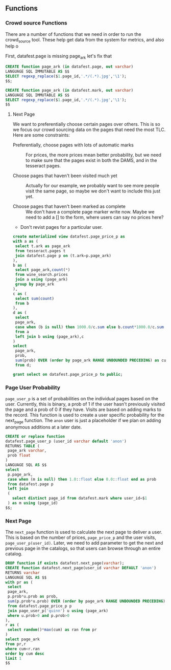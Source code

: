 ** Functions
#+PROPERTY: header-args:sql :engine postgresql :cmdline "service=datafest201912" :tangle yes

*** Crowd source Functions

There are a number of functions that we need in order to run the crowd_source
tool.  These help get data from the system for metrics, and also help o

First, datafest.page is missing page_ark let's fix that

#+BEGIN_SRC sql
CREATE function page_ark (in datafest.page, out varchar)
LANGUAGE SQL IMMUTABLE AS $$
SELECT regexp_replace($1.page_id,'.*/(.*).jpg','\1');
$$;

#+END_SRC

#+BEGIN_SRC sql
CREATE function page_ark (in datafest.mark, out varchar)
LANGUAGE SQL IMMUTABLE AS $$
SELECT regexp_replace($1.page_id,'.*/(.*).jpg','\1');
$$

#+END_SRC

#+RESULTS:
| CREATE FUNCTION |
|-----------------|


**** Next Page

We want to preferentially choose certain pages over others.  This is so we focus
our crowd sourcing data on the pages that need the most TLC.  Here are some
constraints:

- Preferentially, choose pages with lots of automatic marks :: For prices, the
     more prices mean better probability, but we need to make sure that the
     pages exist in both the DAMS, and in the tesseract pages.

- Choose pages that haven't been visited much yet :: Actually for our example,
     we probably want to see more people visit the same page, so maybe we don't
     want to include this just yet.

- Choose pages that haven't been marked as complete ::  We don't have a complete
     page marker write now. Maybe we need to add a [] to the form, where users
     can say no prices here?

- Don't revist pages for a particular user.



#+BEGIN_SRC sql
create materialized view datafest.page_price_p as
with a as (
 select t.ark as page_ark
 from tesseract.pages t
 join datafest.page p on (t.ark=p.page_ark)
),
b as (
 select page_ark,count(*)
 from wine_search.prices
 join a using (page_ark)
 group by page_ark
),
c as (
 select sum(count)
 from b
),
d as (
 select
 page_ark,
 case when (b is null) then 1000.0/c.sum else b.count*1000.0/c.sum end as prob
 from a
 left join b using (page_ark),c
)
select
 page_ark,
 prob,
 sum(prob) OVER (order by page_ark RANGE UNBOUNDED PRECEDING) as cum
 from d;

grant select on datafest.page_price_p to public;
#+END_SRC

#+RESULTS:
| SELECT 0 |
|----------|
| GRANT    |

*** Page User Probability

~page_user_p~ is a set of probabilities on the individual pages based on the
user.  Currently, this is binary, a prob of 1 if the user hasn't previously
visited the page and a prob of 0 if they have.  Visits are based on adding marks
to the record.  This function is used to create a user specific probability for
the next_page function.  The ~anon~ user is just a placeholder if we plan on
adding anonymous additions at a later date.

#+BEGIN_SRC sql
CREATE or replace function
datafest.page_user_p (user_id varchar default 'anon')
RETURNS TABLE (
 page_ark varchar,
 prob float
)
LANGUAGE SQL AS $$
select
 p.page_ark,
 case when (m is null) then 1.0::float else 0.0::float end as prob
 from datafest.page p
 left join
 (
   select distinct page_id from datafest.mark where user_id=$1
 ) as m using (page_id)
$$;
#+END_SRC

#+RESULTS:
| CREATE FUNCTION |
|-----------------|

*** Next Page

The ~next_page~ function is used to calculate the next page to deliver a user.
This is based on the number of prices, ~page_price_p~ and the user visits,
~page_user_p(user_id)~.  Later, we need to add parameter to get the next and
previous page in the catalogs, so that users can browse through an entire catalog.


#+BEGIN_SRC sql
DROP function if exists datafest.next_page(varchar);
CREATE function datafest.next_page(user_id varchar DEFAULT 'anon')
RETURNS varchar
LANGUAGE SQL AS $$
with pr as (
 select
 page_ark,
 p.prob*u.prob as prob,
 sum(p.prob*u.prob) OVER (order by page_ark RANGE UNBOUNDED PRECEDING) as cum
 from datafest.page_price_p p
 join page_user_p('quinn') u using (page_ark)
 where u.prob>0 and p.prob>0
),
r as (
 select random()*max(cum) as ran from pr
)
select page_ark
from pr,r
where cum<r.ran
order by cum desc
limit 1
$$


#+END_SRC

#+RESULTS:
| DROP FUNCTION   |
|-----------------|
| CREATE FUNCTION |
